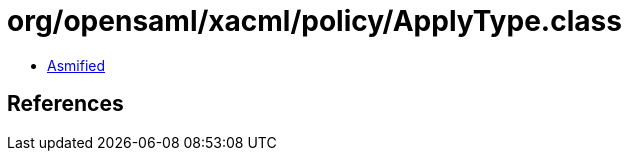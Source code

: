 = org/opensaml/xacml/policy/ApplyType.class

 - link:ApplyType-asmified.java[Asmified]

== References

